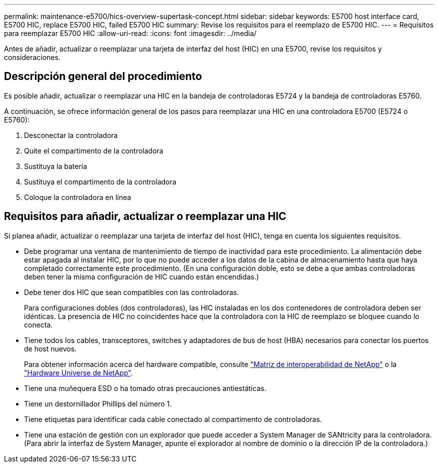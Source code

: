 ---
permalink: maintenance-e5700/hics-overview-supertask-concept.html 
sidebar: sidebar 
keywords: E5700 host interface card, E5700 HIC, replace E5700 HIC, failed E5700 HIC 
summary: Revise los requisitos para el reemplazo de E5700 HIC. 
---
= Requisitos para reemplazar E5700 HIC
:allow-uri-read: 
:icons: font
:imagesdir: ../media/


[role="lead"]
Antes de añadir, actualizar o reemplazar una tarjeta de interfaz del host (HIC) en una E5700, revise los requisitos y consideraciones.



== Descripción general del procedimiento

Es posible añadir, actualizar o reemplazar una HIC en la bandeja de controladoras E5724 y la bandeja de controladoras E5760.

A continuación, se ofrece información general de los pasos para reemplazar una HIC en una controladora E5700 (E5724 o E5760):

. Desconectar la controladora
. Quite el compartimento de la controladora
. Sustituya la batería
. Sustituya el compartimento de la controladora
. Coloque la controladora en línea




== Requisitos para añadir, actualizar o reemplazar una HIC

Si planea añadir, actualizar o reemplazar una tarjeta de interfaz del host (HIC), tenga en cuenta los siguientes requisitos.

* Debe programar una ventana de mantenimiento de tiempo de inactividad para este procedimiento. La alimentación debe estar apagada al instalar HIC, por lo que no puede acceder a los datos de la cabina de almacenamiento hasta que haya completado correctamente este procedimiento. (En una configuración doble, esto se debe a que ambas controladoras deben tener la misma configuración de HIC cuando están encendidas.)
* Debe tener dos HIC que sean compatibles con las controladoras.
+
Para configuraciones dobles (dos controladoras), las HIC instaladas en los dos contenedores de controladora deben ser idénticas. La presencia de HIC no coincidentes hace que la controladora con la HIC de reemplazo se bloquee cuando lo conecta.

* Tiene todos los cables, transceptores, switches y adaptadores de bus de host (HBA) necesarios para conectar los puertos de host nuevos.
+
Para obtener información acerca del hardware compatible, consulte https://mysupport.netapp.com/NOW/products/interoperability["Matriz de interoperabilidad de NetApp"^] o la http://hwu.netapp.com/home.aspx["Hardware Universe de NetApp"^].

* Tiene una muñequera ESD o ha tomado otras precauciones antiestáticas.
* Tiene un destornillador Phillips del número 1.
* Tiene etiquetas para identificar cada cable conectado al compartimento de controladoras.
* Tiene una estación de gestión con un explorador que puede acceder a System Manager de SANtricity para la controladora. (Para abrir la interfaz de System Manager, apunte el explorador al nombre de dominio o la dirección IP de la controladora.)

